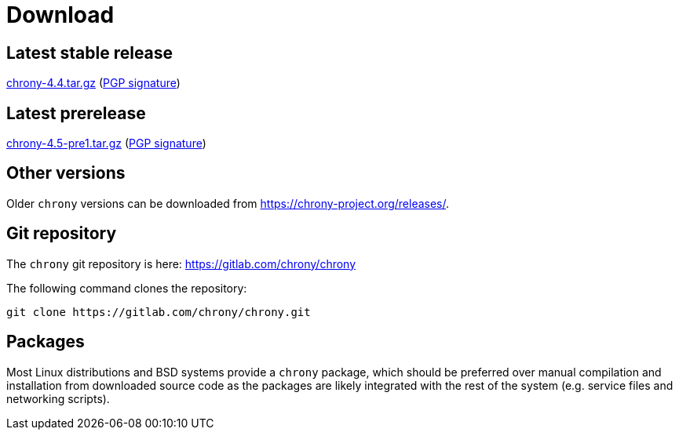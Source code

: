 = Download

== Latest stable release

https://chrony-project.org/releases/chrony-4.4.tar.gz[chrony-4.4.tar.gz]
(https://chrony-project.org/releases/chrony-4.4-tar-gz-asc.txt[PGP signature])

== Latest prerelease

https://chrony-project.org/releases/chrony-4.5-pre1.tar.gz[chrony-4.5-pre1.tar.gz]
(https://chrony-project.org/releases/chrony-4.5-pre1-tar-gz-asc.txt[PGP signature])

== Other versions

Older `chrony` versions can be downloaded from
https://chrony-project.org/releases/.

== Git repository

The `chrony` git repository is here:
https://gitlab.com/chrony/chrony

The following command clones the repository:
----
git clone https://gitlab.com/chrony/chrony.git
----

== Packages

Most Linux distributions and BSD systems provide a `chrony` package, which
should be preferred over manual compilation and installation from downloaded
source code as the packages are likely integrated with the rest of the system
(e.g. service files and networking scripts).
